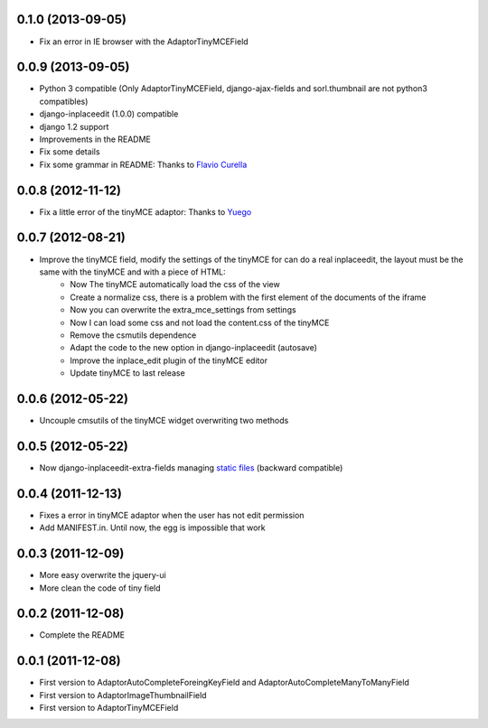0.1.0  (2013-09-05)
===================

* Fix an error in IE browser with the AdaptorTinyMCEField

0.0.9  (2013-09-05)
===================

* Python 3 compatible (Only AdaptorTinyMCEField, django-ajax-fields and sorl.thumbnail are not python3 compatibles)
* django-inplaceedit (1.0.0) compatible
* django 1.2 support
* Improvements in the README
* Fix some details
* Fix some grammar in README: Thanks to `Flavio Curella <https://github.com/fcurella/>`_

0.0.8  (2012-11-12)
===================

* Fix a little error of the tinyMCE adaptor: Thanks to `Yuego <https://github.com/Yuego/>`_

0.0.7  (2012-08-21)
===================

* Improve the tinyMCE field, modify the settings of the tinyMCE for can do a real inplaceedit, the layout must be the same with the tinyMCE and with a piece of HTML:
    * Now The tinyMCE automatically load the css of the view
    * Create a normalize css, there is a problem with the first element of the documents of the iframe
    * Now you can overwrite the extra_mce_settings from settings
    * Now I can load some css and not load the content.css of the tinyMCE
    * Remove the csmutils dependence
    * Adapt the code to the new option in django-inplaceedit (autosave)
    * Improve the inplace_edit plugin of the tinyMCE editor 
    * Update tinyMCE to last release

0.0.6  (2012-05-22)
===================

* Uncouple cmsutils of the tinyMCE widget overwriting two methods


0.0.5  (2012-05-22)
===================

* Now django-inplaceedit-extra-fields managing `static files <https://docs.djangoproject.com/en/dev/howto/static-files/>`_ (backward compatible)

0.0.4  (2011-12-13)
===================

* Fixes a error in tinyMCE adaptor when the user has not edit permission
* Add MANIFEST.in. Until now, the egg is impossible that work

0.0.3  (2011-12-09)
===================

* More easy overwrite the jquery-ui
* More clean the code of tiny field

0.0.2  (2011-12-08)
===================

* Complete the README


0.0.1  (2011-12-08)
===================

* First version to AdaptorAutoCompleteForeingKeyField and AdaptorAutoCompleteManyToManyField
* First version to AdaptorImageThumbnailField
* First version to AdaptorTinyMCEField
